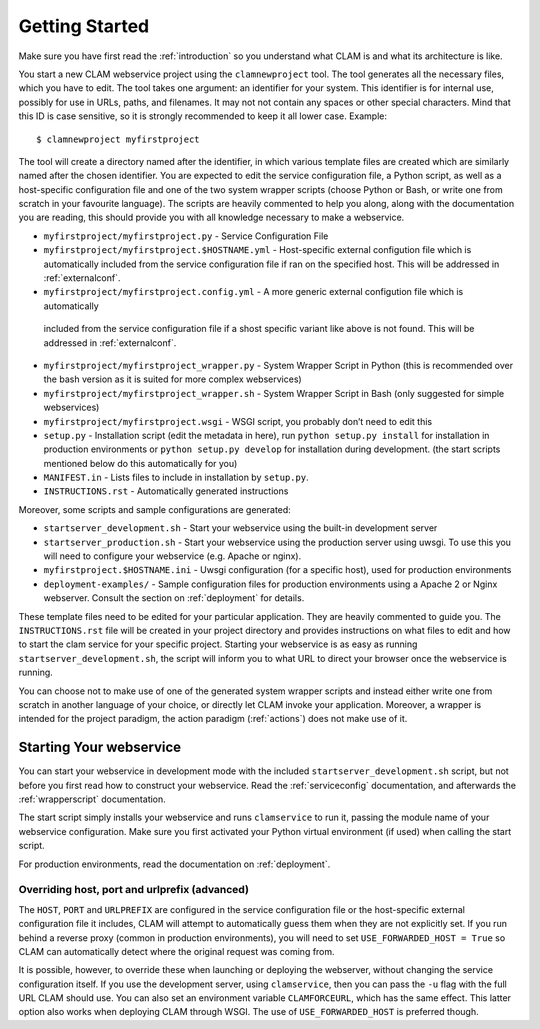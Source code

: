 .. _gettingstarted:

Getting Started
=================

Make sure you have first read the :ref:`introduction` so you understand what CLAM is and what its architecture is like.

You start a new CLAM webservice project using the ``clamnewproject`` tool. The tool
generates all the necessary files, which you have to edit. The tool
takes one argument: an identifier for your system. This identifier is
for internal use, possibly for use in URLs, paths, and filenames. It may not
not contain any spaces or other special characters. Mind that this
ID is case sensitive, so it is strongly recommended to keep it all lower
case. Example:

::

   $ clamnewproject myfirstproject

The tool will create a directory named after the identifier, in which
various template files are created which are similarly named after the
chosen identifier. You are expected to edit the service configuration
file, a Python script, as well as a host-specific configuration file and
one of the two system wrapper scripts (choose Python or Bash, or write
one from scratch in your favourite language). The scripts are heavily
commented to help you along, along with the documentation you are
reading, this should provide you with all knowledge necessary to make a
webservice.

-  ``myfirstproject/myfirstproject.py`` - Service Configuration File

-  ``myfirstproject/myfirstproject.$HOSTNAME.yml`` - Host-specific
   external configution file which is automatically included from the
   service configuration file if ran on the specified host. This will be
   addressed in :ref:`externalconf`.

-  ``myfirstproject/myfirstproject.config.yml`` - A more generic external configution file which is automatically
  included from the service configuration file if a shost specific variant like above is not found. This will be
  addressed in :ref:`externalconf`.

-  ``myfirstproject/myfirstproject_wrapper.py`` - System Wrapper Script
   in Python (this is recommended over the bash version as it is suited for more
   complex webservices)

-  ``myfirstproject/myfirstproject_wrapper.sh`` - System Wrapper Script
   in Bash (only suggested for simple webservices)

-  ``myfirstproject/myfirstproject.wsgi`` - WSGI script, you probably
   don’t need to edit this

-  ``setup.py`` - Installation script (edit the metadata in here), run
   ``python setup.py install`` for installation in production
   environments or ``python setup.py develop`` for installation during
   development. (the start scripts mentioned below do this automatically
   for you)

-  ``MANIFEST.in`` - Lists files to include in installation by ``setup.py``.

-  ``INSTRUCTIONS.rst`` - Automatically generated instructions

Moreover, some scripts and sample configurations are generated:

-  ``startserver_development.sh`` - Start your webservice using the
   built-in development server

-  ``startserver_production.sh`` - Start your webservice using the
   production server using uwsgi. To use this you will need to configure
   your webservice (e.g. Apache or nginx).

-  ``myfirstproject.$HOSTNAME.ini`` - Uwsgi configuration (for a
   specific host), used for production environments

-  ``deployment-examples/`` - Sample configuration files for production environments
   using a Apache 2 or Nginx webserver. Consult the section on :ref:`deployment` for details.

These template files need to be edited for your particular application.
They are heavily commented to guide you. The ``INSTRUCTIONS.rst`` file will
be created in your project directory and provides instructions on what
files to edit and how to start the clam service for your specific
project. Starting your webservice is as easy as running
``startserver_development.sh``, the script will inform you to what URL
to direct your browser once the webservice is running.

You can choose not to make use of one of the generated system wrapper
scripts and instead either write one from scratch in another language of
your choice, or directly let CLAM invoke your application. Moreover, a
wrapper is intended for the project paradigm, the action paradigm (:ref:`actions`) does
not make use of it.

Starting Your webservice
---------------------------

You can start your webservice in development mode with the included ``startserver_development.sh`` script, but not
before you first read how to construct your webservice. Read the :ref:`serviceconfig` documentation, and afterwards the :ref:`wrapperscript` documentation.

The start script simply installs your webservice and runs ``clamservice`` to run it, passing the module name of your
webservice configuration. Make sure you first activated your Python virtual environment (if used) when calling the start script.

For production environments, read the documentation on :ref:`deployment`.

Overriding host, port and urlprefix (advanced)
~~~~~~~~~~~~~~~~~~~~~~~~~~~~~~~~~~~~~~~~~~~~~~~

The ``HOST``, ``PORT`` and ``URLPREFIX`` are configured in the service configuration file or the  host-specific external
configuration file it includes, CLAM will attempt to automatically guess them when they are not explicitly set. If you
run behind a reverse proxy (common in production environments), you will need to set ``USE_FORWARDED_HOST = True`` so
CLAM can automatically detect where the original request was coming from.

It is possible, however, to override these when
launching or deploying the webserver, without changing the service
configuration itself. If you use the development server, using
``clamservice``, then you can pass the ``-u`` flag with the full URL
CLAM should use. You can also set an environment variable
``CLAMFORCEURL``, which has the same effect. This latter option also
works when deploying CLAM through WSGI. The use of ``USE_FORWARDED_HOST`` is preferred though.


